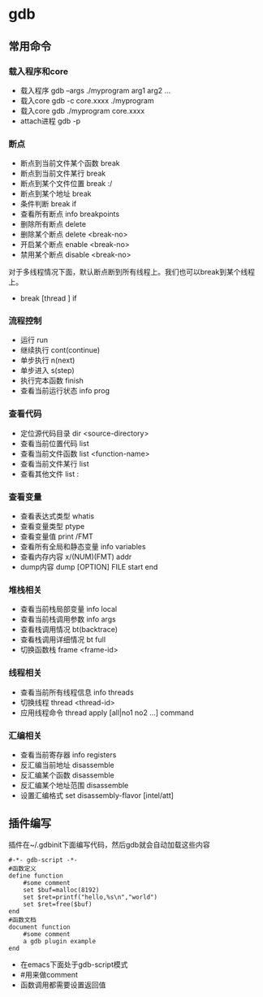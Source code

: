 * gdb
** 常用命令
*** 载入程序和core
   - 载入程序 gdb --args ./myprogram arg1 arg2 ...
   - 载入core gdb -c core.xxxx ./myprogram
   - 载入core gdb ./myprogram core.xxxx
   - attach进程 gdb -p

*** 断点
   - 断点到当前文件某个函数 break
   - 断点到当前文件某行 break
   - 断点到某个文件位置 break :/
   - 断点到某个地址 break
   - 条件判断 break if
   - 查看所有断点 info breakpoints
   - 删除所有断点 delete
   - 删除某个断点 delete <break-no>
   - 开启某个断点 enable <break-no>
   - 禁用某个断点 disable <break-no>

对于多线程情况下面，默认断点断到所有线程上。我们也可以break到某个线程上。
   - break [thread ] if

*** 流程控制
   - 运行 run
   - 继续执行 cont(continue)
   - 单步执行 n(next)
   - 单步进入 s(step)
   - 执行完本函数 finish
   - 查看当前运行状态 info prog

*** 查看代码
   - 定位源代码目录 dir <source-directory>
   - 查看当前位置代码 list
   - 查看当前文件函数 list <function-name>
   - 查看当前文件某行 list
   - 查看其他文件 list :

*** 查看变量
   - 查看表达式类型 whatis
   - 查看变量类型 ptype
   - 查看变量值 print /FMT
   - 查看所有全局和静态变量 info variables
   - 查看内存内容 x/(NUM)(FMT) addr
   - dump内容 dump [OPTION] FILE start end

*** 堆栈相关
   - 查看当前栈局部变量 info local
   - 查看当前栈调用参数 info args
   - 查看栈调用情况 bt(backtrace)
   - 查看栈调用详细情况 bt full
   - 切换函数栈 frame <frame-id>

*** 线程相关
   - 查看当前所有线程信息 info threads
   - 切换线程 thread <thread-id>
   - 应用线程命令 thread apply [all|no1 no2 ...] command

*** 汇编相关
   - 查看当前寄存器 info registers
   - 反汇编当前地址 disassemble
   - 反汇编某个函数 disassemble
   - 反汇编某个地址范围 disassemble
   - 设置汇编格式 set disassembly-flavor [intel/att]

** 插件编写
插件在~/.gdbinit下面编写代码，然后gdb就会自动加载这些内容
#+BEGIN_SRC gdb-script
#-*- gdb-script -*-
#函数定义
define function
    #some comment
    set $buf=malloc(8192)
    set $ret=printf("hello,%s\n","world")
    set $ret=free($buf)
end
#函数文档
document function
    #some comment
    a gdb plugin example
end
#+END_SRC
   - 在emacs下面处于gdb-script模式
   - #用来做comment
   - 函数调用都需要设置返回值

